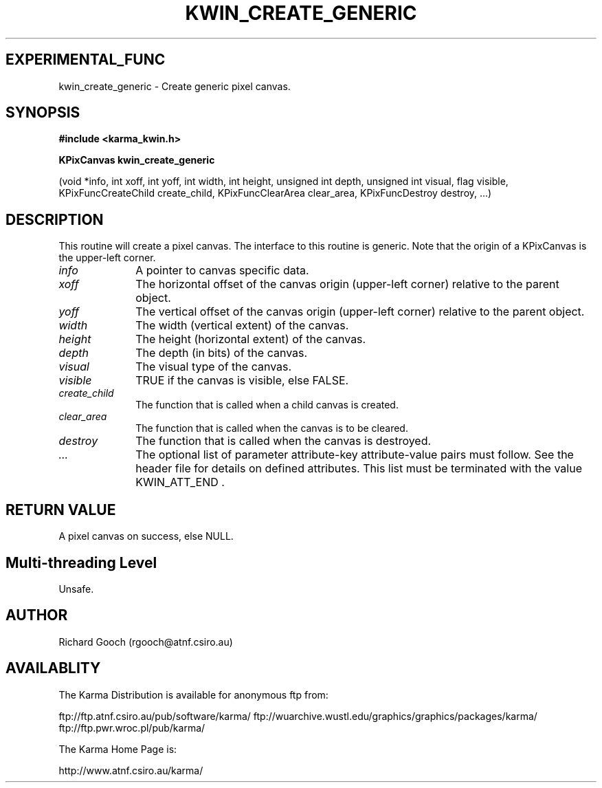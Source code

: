 .TH KWIN_CREATE_GENERIC 3 "13 Nov 2005" "Karma Distribution"
.SH EXPERIMENTAL_FUNC
kwin_create_generic \- Create generic pixel canvas.
.SH SYNOPSIS
.B #include <karma_kwin.h>
.sp
.B KPixCanvas kwin_create_generic
.sp
(void *info, int xoff, int yoff,
int width, int height, unsigned int depth,
unsigned int visual, flag visible,
KPixFuncCreateChild create_child,
KPixFuncClearArea clear_area,
KPixFuncDestroy destroy, ...)
.SH DESCRIPTION
This routine will create a pixel canvas. The interface to this
routine is generic. Note that the origin of a KPixCanvas is the upper-left
corner.
.IP \fIinfo\fP 1i
A pointer to canvas specific data.
.IP \fIxoff\fP 1i
The horizontal offset of the canvas origin (upper-left corner)
relative to the parent object.
.IP \fIyoff\fP 1i
The vertical offset of the canvas origin (upper-left corner)
relative to the parent object.
.IP \fIwidth\fP 1i
The width (vertical extent) of the canvas.
.IP \fIheight\fP 1i
The height (horizontal extent) of the canvas.
.IP \fIdepth\fP 1i
The depth (in bits) of the canvas.
.IP \fIvisual\fP 1i
The visual type of the canvas.
.IP \fIvisible\fP 1i
TRUE if the canvas is visible, else FALSE.
.IP \fIcreate_child\fP 1i
The function that is called when a child canvas is created.
.IP \fIclear_area\fP 1i
The function that is called when the canvas is to be cleared.
.IP \fIdestroy\fP 1i
The function that is called when the canvas is destroyed.
.IP \fI...\fP 1i
The optional list of parameter attribute-key attribute-value
pairs must follow. See the header file for details on defined attributes.
This list must be terminated with the value  KWIN_ATT_END  .
.SH RETURN VALUE
A pixel canvas on success, else NULL.
.SH Multi-threading Level
Unsafe.
.SH AUTHOR
Richard Gooch (rgooch@atnf.csiro.au)
.SH AVAILABLITY
The Karma Distribution is available for anonymous ftp from:

ftp://ftp.atnf.csiro.au/pub/software/karma/
ftp://wuarchive.wustl.edu/graphics/graphics/packages/karma/
ftp://ftp.pwr.wroc.pl/pub/karma/

The Karma Home Page is:

http://www.atnf.csiro.au/karma/
